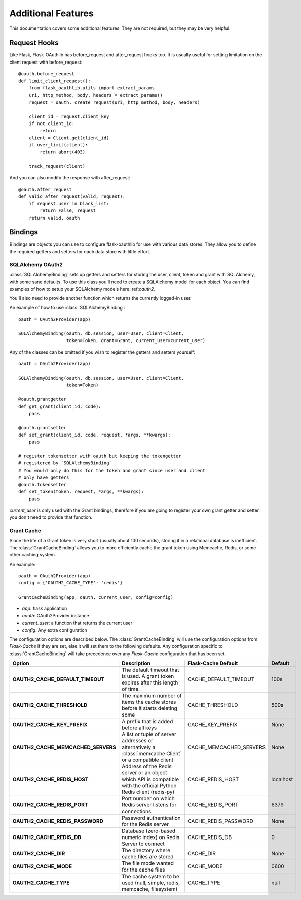 Additional Features
===================

This documentation covers some additional features. They are not required,
but they may be very helpful.

Request Hooks
-------------

Like Flask, Flask-OAuthlib has before_request and after_request hooks too.
It is usually useful for setting limitation on the client request with
before_request::

    @oauth.before_request
    def limit_client_request():
        from flask_oauthlib.utils import extract_params
        uri, http_method, body, headers = extract_params()
        request = oauth._create_request(uri, http_method, body, headers)

        client_id = request.client_key
        if not client_id:
            return
        client = Client.get(client_id)
        if over_limit(client):
            return abort(403)

        track_request(client)

And you can also modify the response with after_request::

    @oauth.after_request
    def valid_after_request(valid, request):
        if request.user in black_list:
            return False, request
        return valid, oauth

Bindings
--------

Bindings are objects you can use to configure flask-oauthlib for use with
various data stores. They allow you to define the required getters and setters
for each data store with little effort.

SQLAlchemy OAuth2
`````````````````

:class:`SQLAlchemyBinding` sets up getters and setters for storing the user,
client, token and grant with SQLAlchemy, with some sane defaults. To use this
class you'll need to create a SQLAlchemy model for each object. You can find
examples of how to setup your SQLAlchemy models here: ref:`oauth2`.

You'll also need to provide another function which returns the currently
logged-in user.

An example of how to use :class:`SQLAlchemyBinding`::

    oauth = OAuth2Provider(app)

    SQLAlchemyBinding(oauth, db.session, user=User, client=Client,
                      token=Token, grant=Grant, current_user=current_user)

Any of the classes can be omitted if you wish to register the getters and
setters yourself::

    oauth = OAuth2Provider(app)

    SQLAlchemyBinding(oauth, db.session, user=User, client=Client,
                      token=Token)

    @oauth.grantgetter
    def get_grant(client_id, code):
        pass

    @oauth.grantsetter
    def set_grant(client_id, code, request, *args, **kwargs):
        pass

    # register tokensetter with oauth but keeping the tokengetter
    # registered by `SQLAlchemyBinding`
    # You would only do this for the token and grant since user and client
    # only have getters
    @oauth.tokensetter
    def set_token(token, request, *args, **kwargs):
        pass

`current_user` is only used with the Grant bindings, therefore if you are going
to register your own grant getter and setter you don't need to provide that
function.

Grant Cache
```````````

Since the life of a Grant token is very short (usually about 100 seconds),
storing it in a relational database is inefficient.
The :class:`GrantCacheBinding` allows you to more efficiently cache the grant
token using Memcache, Redis, or some other caching system.

An example::

    oauth = OAuth2Provider(app)
    config = {'OAUTH2_CACHE_TYPE': 'redis'}

    GrantCacheBinding(app, oauth, current_user, config=config)

- `app`: flask application
- `oauth`: OAuth2Provider instance
- `current_user`: a function that returns the current user
- `config`: Any extra configuration

The configuration options are described below. The :class:`GrantCacheBinding`
will use the configuration options from `Flask-Cache` if they are set, else it
will set them to the following defaults. Any configuration specific to
:class:`GrantCacheBinding` will take precedence over any `Flask-Cache`
configuration that has been set.

+------------------------------------+-------------------------------------------------------------------------------------------------------------------+-------------------------+-------------+
| **Option**                         | **Description**                                                                                                   | **Flask-Cache Default** | **Default** |
+------------------------------------+-------------------------------------------------------------------------------------------------------------------+-------------------------+-------------+
| **OAUTH2_CACHE_DEFAULT_TIMEOUT**   | The default timeout that is used. A grant token expires after this length of time.                                | CACHE_DEFAULT_TIMEOUT   | 100s        |
+------------------------------------+-------------------------------------------------------------------------------------------------------------------+-------------------------+-------------+
| **OAUTH2_CACHE_THRESHOLD**         | The maximum number of items the cache stores before it starts deleting some                                       | CACHE_THRESHOLD         | 500s        |
+------------------------------------+-------------------------------------------------------------------------------------------------------------------+-------------------------+-------------+
| **OAUTH2_CACHE_KEY_PREFIX**        | A prefix that is added before all keys                                                                            | CACHE_KEY_PREFIX        | None        |
+------------------------------------+-------------------------------------------------------------------------------------------------------------------+-------------------------+-------------+
| **OAUTH2_CACHE_MEMCACHED_SERVERS** | A list or tuple of server addresses or alternatively a :class:`memcache.Client` or a compatible client            | CACHE_MEMCACHED_SERVERS | None        |
+------------------------------------+-------------------------------------------------------------------------------------------------------------------+-------------------------+-------------+
| **OAUTH2_CACHE_REDIS_HOST**        | Address of the Redis server or an object which API is compatible with the official Python Redis client (redis-py) | CACHE_REDIS_HOST        | localhost   |
+------------------------------------+-------------------------------------------------------------------------------------------------------------------+-------------------------+-------------+
| **OAUTH2_CACHE_REDIS_PORT**        | Port number on which Redis server listens for connections                                                         | CACHE_REDIS_PORT        | 6379        |
+------------------------------------+-------------------------------------------------------------------------------------------------------------------+-------------------------+-------------+
| **OAUTH2_CACHE_REDIS_PASSWORD**    | Password authentication for the Redis server                                                                      | CACHE_REDIS_PASSWORD    | None        |
+------------------------------------+-------------------------------------------------------------------------------------------------------------------+-------------------------+-------------+
| **OAUTH2_CACHE_REDIS_DB**          | Database (zero-based numeric index) on Redis Server to connect                                                    | CACHE_REDIS_DB          | 0           |
+------------------------------------+-------------------------------------------------------------------------------------------------------------------+-------------------------+-------------+
| **OAUTH2_CACHE_DIR**               | The directory where cache files are stored                                                                        | CACHE_DIR               | None        |
+------------------------------------+-------------------------------------------------------------------------------------------------------------------+-------------------------+-------------+
| **OAUTH2_CACHE_MODE**              | The file mode wanted for the cache files                                                                          | CACHE_MODE              | 0600        |
+------------------------------------+-------------------------------------------------------------------------------------------------------------------+-------------------------+-------------+
| **OAUTH2_CACHE_TYPE**              | The cache system to be used (null, simple, redis, memcache, filesystem)                                           | CACHE_TYPE              | null        |
+------------------------------------+-------------------------------------------------------------------------------------------------------------------+-------------------------+-------------+
